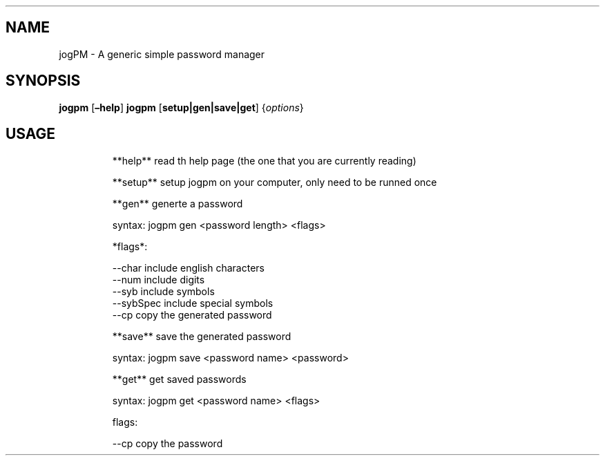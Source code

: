 .\" Automatically generated by Pandoc 3.1.8
.\"
.TH "" "" "" "" ""
.SH NAME
jogPM - A generic simple password manager
.SH SYNOPSIS
\f[B]jogpm\f[R] [\f[B]\[en]help\f[R]] \f[B]jogpm\f[R]
[\f[B]setup|gen|save|get\f[R]] {\f[I]options\f[R]}
.SH USAGE
.IP
.EX
**help**    read th help page (the one that you are currently reading)

**setup**   setup jogpm on your computer, only need to be runned once

**gen**     generte a password

        syntax: jogpm gen <password length> <flags>

        *flags*:

            --char      include english characters
            --num       include digits
            --syb       include symbols
            --sybSpec   include special symbols
            --cp        copy the generated password

**save**    save the generated password

        syntax: jogpm save <password name> <password>

**get**     get saved passwords

        syntax: jogpm get <password name> <flags>

        flags:

            --cp        copy the password
.EE
